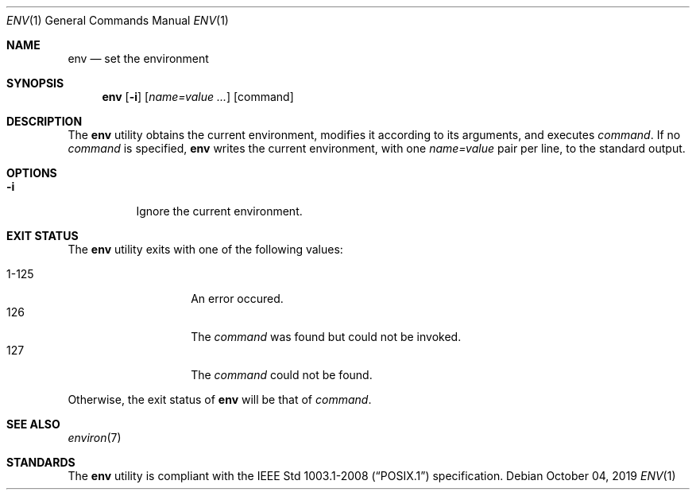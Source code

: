 .Dd October 04, 2019
.Dt ENV 1
.Os
.Sh NAME
.Nm env
.Nd set the environment
.Sh SYNOPSIS
.Nm
.Op Fl i
.Op Ar name=value ...
.Op command
.Sh DESCRIPTION
The
.Nm
utility obtains the current environment, modifies it according to its
arguments, and executes
.Ar command .
If no
.Ar command
is specified,
.Nm
writes the current environment, with one
.Ar name=value
pair per line, to the standard output.
.Sh OPTIONS
.Bl -tag -width Ds
.It Fl i
Ignore the current environment.
.El
.Sh EXIT STATUS
The
.Nm
utility exits with one of the following values:
.Pp
.Bl -tag -width indent -offset indent -compact
.It 1\-125
An error occured.
.It 126
The
.Ar command
was found but could not be invoked.
.It 127
The
.Ar command
could not be found.
.El
.Pp
Otherwise, the exit status of
.Nm
will be that of
.Ar command .
.Sh SEE ALSO
.Xr environ 7
.Sh STANDARDS
The
.Nm
utility is compliant with the
.St -p1003.1-2008
specification.
